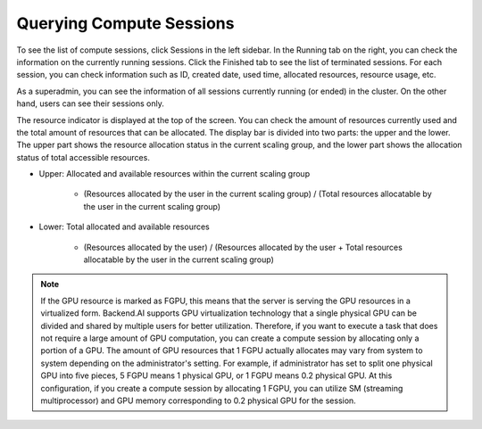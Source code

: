 =========================
Querying Compute Sessions
=========================

To see the list of compute sessions, click Sessions in the left sidebar. In
the Running tab on the right, you can check the information on the currently
running sessions. Click the Finished tab to see the list of terminated
sessions. For each session, you can check information such as ID, created date,
used time, allocated resources, resource usage, etc.

.. image:: session_list.png
   :align: center
   :alt: Session list

As a superadmin, you can see the information of all sessions currently running
(or ended) in the cluster. On the other hand, users can see their sessions only.

The resource indicator is displayed at the top of the screen. You can check the
amount of resources currently used and the total amount of resources
that can be allocated. The display bar is divided into two parts: the upper and
the lower. The upper part shows the resource allocation status in the current
scaling group, and the lower part shows the allocation status of total
accessible resources.

* Upper: Allocated and available resources within the current scaling group

   - (Resources allocated by the user in the current scaling group) /
     (Total resources allocatable by the user in the current scaling group)

* Lower: Total allocated and available resources

   - (Resources allocated by the user) / (Resources allocated by the user +
     Total resources allocatable by the user in the current scaling group)

.. note::
   If the GPU resource is marked as FGPU, this means that the server is serving
   the GPU resources in a virtualized form. Backend.AI supports GPU
   virtualization technology that a single physical GPU can be divided and
   shared by multiple users for better utilization. Therefore, if you want to
   execute a task that does not require a large amount of GPU computation, you
   can create a compute session by allocating only a portion of a GPU. The
   amount of GPU resources that 1 FGPU actually allocates may vary from system
   to system depending on the administrator's setting. For example, if
   administrator has set to split one physical GPU into five pieces, 5 FGPU
   means 1 physical GPU, or 1 FGPU means 0.2 physical GPU. At this
   configuration, if you create a compute session by allocating 1 FGPU, you can
   utilize SM (streaming multiprocessor) and GPU memory corresponding to 0.2
   physical GPU for the session.
